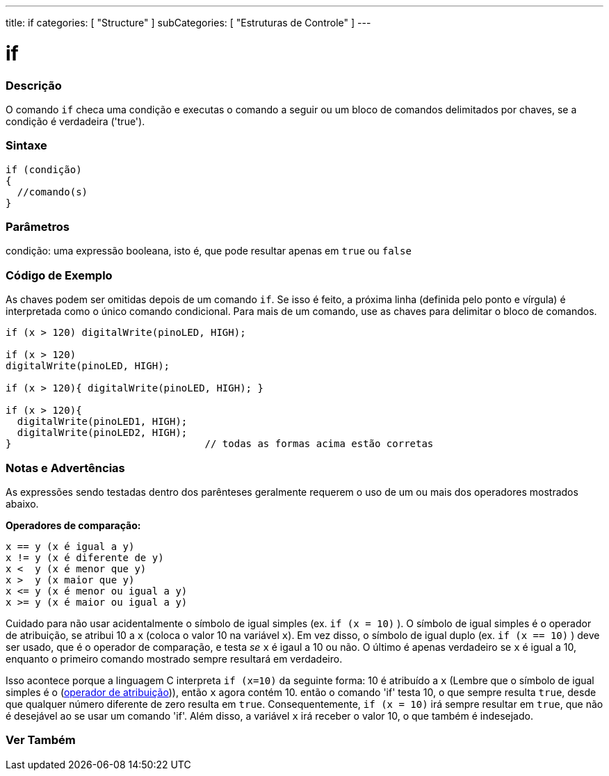 ---
title: if
categories: [ "Structure" ]
subCategories: [ "Estruturas de Controle" ]
---

= if


// OVERVIEW SECTION STARTS
[#overview]
--
[float]
=== Descrição
O comando `if` checa uma condição e executas o comando a seguir ou um bloco de comandos delimitados por chaves, se a condição é verdadeira ('true').
[%hardbreaks]

[float]
=== Sintaxe
[source,arduino]
----
if (condição)
{
  //comando(s)
}
----

[float]
=== Parâmetros
condição: uma expressão booleana, isto é, que pode resultar apenas em `true` ou `false`

[float]
=== Código de Exemplo

As chaves podem ser omitidas depois de um comando `if`. Se isso é feito, a próxima linha (definida pelo ponto e vírgula) é interpretada como o único comando condicional. Para mais de um comando, use as chaves para delimitar o bloco de comandos.
[%hardbreaks]

[source,arduino]
----
if (x > 120) digitalWrite(pinoLED, HIGH);

if (x > 120)
digitalWrite(pinoLED, HIGH);

if (x > 120){ digitalWrite(pinoLED, HIGH); }

if (x > 120){
  digitalWrite(pinoLED1, HIGH);
  digitalWrite(pinoLED2, HIGH);
}                                 // todas as formas acima estão corretas
----
[%hardbreaks]


[float]
=== Notas e Advertências
As expressões sendo testadas dentro dos parênteses geralmente requerem o uso de um ou mais dos operadores mostrados abaixo.
[%hardbreaks]

*Operadores de comparação:*

 x == y (x é igual a y)
 x != y (x é diferente de y)
 x <  y (x é menor que y)
 x >  y (x maior que y)
 x <= y (x é menor ou igual a y)
 x >= y (x é maior ou igual a y)


Cuidado para não usar acidentalmente o símbolo de igual simples (ex. `if (x = 10)` ). O símbolo de igual simples é o operador de atribuição, se atribui 10 a `x` (coloca o valor 10 na variável `x`). Em vez disso, o símbolo de igual duplo (ex. `if (x == 10)` ) deve ser usado, que é o operador de comparação, e testa _se_ `x` é igaul a 10 ou não. O último é apenas verdadeiro se `x` é igual a 10, enquanto o primeiro comando mostrado sempre resultará em verdadeiro.

Isso acontece porque a linguagem C interpreta `if (x=10)` da seguinte forma: 10 é atribuído a `x` (Lembre que o símbolo de igual simples é o (http://arduino.cc/en/Reference/Assignment[operador de atribuição^])), então `x` agora contém 10. então o comando 'if' testa 10, o que sempre resulta `true`, desde que qualquer número diferente de zero resulta em `true`. Consequentemente, `if (x = 10)` irá sempre resultar em `true`, que não é desejável ao se usar um comando 'if'. Além disso, a variável `x` irá receber o valor 10, o que também é indesejado.
[%hardbreaks]

--
// HOW TO USE SECTION ENDS




// SEE ALSO SECTION BEGINS
[#see_also]
--

[float]
=== Ver Também

[role="language"]

--
// SEE ALSO SECTION ENDS
